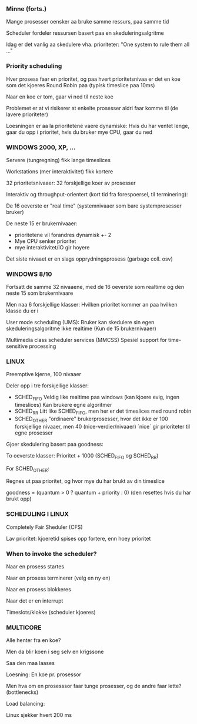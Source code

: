 *** Minne (forts.)
Mange prosesser oensker aa bruke samme ressurs, paa samme tid

Scheduler fordeler ressursen basert paa en skeduleringsalgritme

Idag er det vanlig aa skedulere vha. prioriteter: "One system to rule them all ..."

*** Priority scheduling

Hver prosess faar en prioritet, og paa hvert prioritetsnivaa er det en koe som det kjoeres Round Robin paa (typisk timeslice paa 10ms)

Naar en koe er tom, gaar vi ned til neste koe

Problemet er at vi risikerer at enkelte prosesser aldri faar komme til (de lavere prioriteter)

Loesningen er aa la prioritetene vaere dynamiske: Hvis du har ventet lenge, gaar du opp i prioritet, hvis du bruker mye CPU, gaar du ned

*** WINDOWS 2000, XP, ...

Servere (tungregning) fikk lange timeslices

Workstations (mer interaktivitet) fikk kortere

32 prioritetsnivaaer: 32 forskjellige koer av prosesser

Interaktiv og throughput-orientert (kort tid fra forespoersel, til terminering):

De 16 oeverste er "real time" (systemnivaaer som bare systemprosesser bruker)

De neste 15 er brukernivaaer:
- prioritetene vil forandres dynamisk +- 2
- Mye CPU senker prioritet
- mye interaktivitet/IO gir hoyere

Det siste nivaaet er en slags opprydningsprosess (garbage coll. osv)

*** WINDOWS 8/10

Fortsatt de samme 32 nivaaene, med de 16 oeverste som realtime og den neste 15 som brukernivaare

Men naa 6 forskjellige klasser: Hvilken prioritet kommer an paa hvilken klasse du er i

User mode scheduling (UMS):
Bruker kan skedulere sin egen skeduleringsalgoritme
Ikke realtime (Kun de 15 brukernivaaer)

Multimedia class scheduler services (MMCSS)
Spesiel support for time-sensitive processing


*** LINUX
Preemptive kjerne, 100 nivaaer

Deler opp i tre forskjellige klasser:
- SCHED_FIFO
  Veldig like realtime paa windows (kan kjoere evig, ingen timeslices)
  Kan brukere egne algoritmer
- SCHED_RR
  Litt like SCHED_FIFO, men her er det timeslices med round robin
- SCHED_OTHER
  "ordinaere" brukerprosesser, hvor det ikke er 100 forskjellige nivaaer, men 40 (nice-verdier/nivaaer)
  `nice` gir prioriteter til egne prosesser

Gjoer skedulering basert paa goodness:

To oeverste klasser: Prioritet + 1000 (SCHED_FIFO og SCHED_RR)

For SCHED_OTHER:

Regnes ut paa prioritet, og hvor mye du har brukt av din timeslice

goodness = (quantum > 0 ? quantum + priority : 0) (den resettes hvis du har brukt opp)

*** SCHEDULING I LINUX

Completely Fair Sheduler (CFS)

Lav prioritet: kjoeretid spises opp fortere, enn hoey prioritet


*** When to invoke the scheduler?

Naar en prosess startes

Naar en prosess terminerer (velg en ny en)

Naar en prosess blokkeres

Naar det er en interrupt

Timeslots/klokke (scheduler kjoeres)

*** MULTICORE

Alle henter fra en koe?

Men da blir koen i seg selv en krigssone

Saa den maa laases

Loesning: En koe pr. prosessor

Men hva om en prosesssor faar tunge prosesser, og de andre faar lette? (bottlenecks)

Load balancing:

Linux sjekker hvert 200 ms
